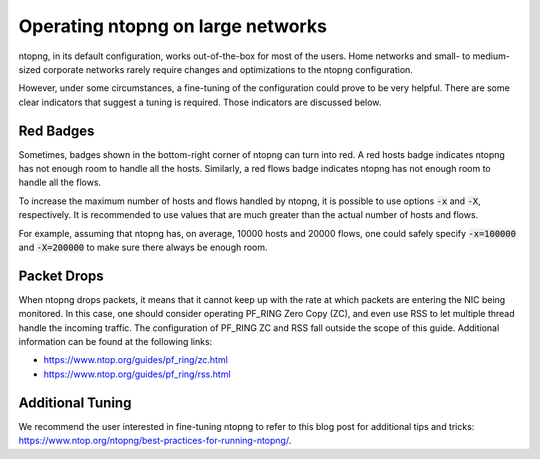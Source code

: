 .. _OperatingNtopngOnLargeNetworks:

Operating ntopng on large networks
==================================

ntopng, in its default configuration, works out-of-the-box for
most of the users. Home networks and small- to medium-sized corporate
networks rarely require changes and optimizations to the ntopng
configuration.

However, under some circumstances, a fine-tuning of the configuration could
prove to be very helpful. There are some clear indicators that suggest
a tuning is required. Those indicators are discussed below.

Red Badges
----------

Sometimes, badges shown in the bottom-right corner of ntopng can turn
into red. A red hosts badge indicates ntopng has not enough room to
handle all the hosts. Similarly, a red flows badge indicates ntopng has
not enough room to handle all the flows.

To increase the maximum number of hosts and flows handled by ntopng,
it is possible to use options :code:`-x` and :code:`-X`,
respectively. It is recommended to use values that are much
greater than the actual number of hosts and flows.

For example, assuming that ntopng has, on average, 10000 hosts and
20000 flows, one could safely specify :code:`-x=100000` and
:code:`-X=200000` to make sure there always be enough room.

Packet Drops
------------

When ntopng drops packets, it means that it cannot keep up with the
rate at which packets are entering the NIC being monitored. In
this case, one should consider operating PF_RING Zero Copy
(ZC), and even use RSS to let multiple thread handle the incoming
traffic. The configuration of PF_RING ZC and RSS fall outside
the scope of this guide. Additional information can be found at the
following links:

- https://www.ntop.org/guides/pf_ring/zc.html
- https://www.ntop.org/guides/pf_ring/rss.html

Additional Tuning
-----------------

We recommend the user interested in fine-tuning ntopng to refer to
this blog post for additional tips and tricks:
https://www.ntop.org/ntopng/best-practices-for-running-ntopng/.


